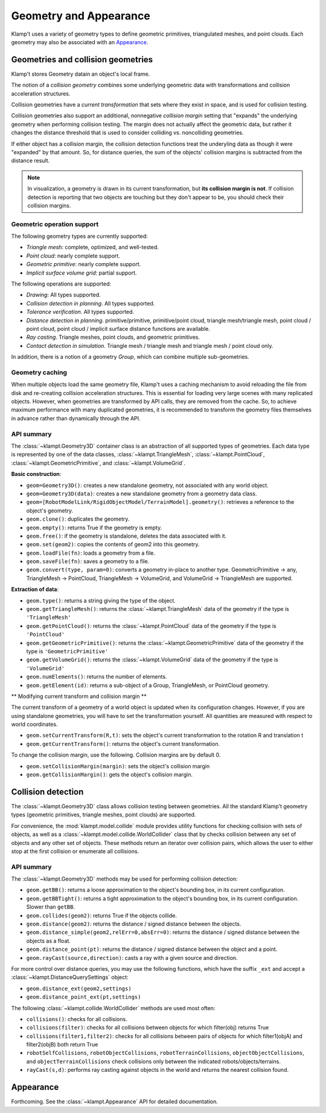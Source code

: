 Geometry and Appearance
=======================================

Klamp't uses a variety of geometry types to define geometric primitives,
triangulated meshes, and point clouds. Each geometry may also be
associated with an `Appearance <#appearance>`__.

Geometries and collision geometries
-----------------------------------

Klamp't stores Geometry datain an object's local frame.

|Illustration of concepts|

The notion of a *collision geometry* combines some underlying geometric
data with transformations and collision acceleration structures.

Collision geometries have a *current transformation* that sets where
they exist in space, and is used for collision testing.

Collision geometries also support an additional, nonnegative *collision margin*
setting that "expands" the underlying geometry when performing collision testing. The
margin does not actually affect the geometric data, but rather it
changes the distance threshold that is used to consider colliding vs.
noncolliding geometries.

If either object has a collision margin, the collision detection functions
treat the underyling data as though it were "expanded" by that amount.  So,
for distance queries, the sum of the objects' collision margins is subtracted
from the distance result.

.. note::
   In visualization, a geometry is drawn in its current transformation, but
   **its collision margin is not**.  If collision detection is reporting that
   two objects are touching but they don't appear to be, you should check their
   collision margins.

Geometric operation support
~~~~~~~~~~~~~~~~~~~~~~~~~~~

The following geometry types are currently supported:

-  *Triangle mesh*: complete, optimized, and well-tested.
-  *Point cloud*: nearly complete support.
-  *Geometric primitive*: nearly complete support.
-  *Implicit surface volume grid*: partial support.

The following operations are supported:

-  *Drawing*: All types supported.
-  *Collision detection in planning*. All types supported. 
-  *Tolerance verification*. All types supported. 
-  *Distance detection in planning*. primitive/primitive, primitive/point cloud,
   triangle mesh/triangle mesh, point cloud / point cloud, point cloud / implicit
   surface distance functions are available.
-  *Ray casting*. Triangle meshes, point clouds, and geometric primitives.
-  *Contact detection in simulation*. Triangle mesh / triangle mesh and
   triangle mesh / point cloud only.


In addition, there is a notion of a geometry *Group*, which can combine multiple
sub-geometries.


Geometry caching
~~~~~~~~~~~~~~~~

When multiple objects load the same geometry file, Klamp't uses a
caching mechanism to avoid reloading the file from disk and re-creating
collision acceleration structures. This is essential for loading very
large scenes with many replicated objects. However, when geometries are
transformed by API calls, they are removed from the cache. So, to
achieve maximum performance with many duplicated geometries, it is
recommended to transform the geometry files themselves in advance rather
than dynamically through the API.

API summary
~~~~~~~~~~~

The :class:`~klampt.Geometry3D` container class is an abstraction of all supported types of
geometries.  Each data type is represented by one of the data classes,
:class:`~klampt.TriangleMesh`, :class:`~klampt.PointCloud`, :class:`~klampt.GeometricPrimitive`, and
:class:`~klampt.VolumeGrid`.

**Basic construction**:

-  ``geom=Geometry3D()``: creates a new standalone geometry, not
   associated with any world object.
-  ``geom=Geometry3D(data)``: creates a new standalone geometry from a geometry
   data class.
-  ``geom=[RobotModelLink/RigidObjectModel/TerrainModel].geometry()``:
   retrieves a reference to the object's geometry.
-  ``geom.clone()``: duplicates the geometry.
-  ``geom.empty()``: returns True if the geometry is empty.
-  ``geom.free()``: if the geometry is standalone, deletes the data
   associated with it.
-  ``geom.set(geom2)``: copies the contents of geom2 into this
   geometry.
-  ``geom.loadFile(fn)``: loads a geometry from a file.
-  ``geom.saveFile(fn)``: saves a geometry to a file.
-  ``geom.convert(type, param=0)``: converts a geometry in-place to another
   type.  GeometricPrimitive -> any, TriangleMesh -> PointCloud,
   TriangleMesh -> VolumeGrid, and VolumeGrid -> TriangleMesh are
   supported.

**Extraction of data**:

-  ``geom.type()``: returns a string giving the type of the object.
-  ``geom.getTriangleMesh()``: returns the :class:`~klampt.TriangleMesh` data of the
   geometry if the type is ``'TriangleMesh'``
-  ``geom.getPointCloud()``: returns the :class:`~klampt.PointCloud` data of the
   geometry if the type is ``'PointCloud'``
-  ``geom.getGeometricPrimitive()``: returns the :class:`~klampt.GeometricPrimitive` data of the
   geometry if the type is ``'GeometricPrimitive'``
-  ``geom.getVolumeGrid()``: returns the :class:`~klampt.VolumeGrid` data of the
   geometry if the type is ``'VolumeGrid'``
-  ``geom.numElements()``: returns the number of elements.
-  ``geom.getElement(id)``: returns a sub-object of a Group, TriangleMesh, or
   PointCloud geometry.

** Modifying current transform and collision margin **

The current transform of a geometry of a world object is updated
when its configuration changes.  However, if you are using standalone
geometries, you will have to set the transformation yourself.  All quantities
are measured with respect to world coordinates.

-  ``geom.setCurrentTransform(R,t)``: sets the object's current transformation to the
   rotation R and translation t
-  ``geom.getCurrentTransform()``: returns the object's current transformation.

To change the collision margin, use the following.  Collision margins are
by default 0.

-  ``geom.setCollisionMargin(margin)``: sets the object's collision margin
-  ``geom.getCollisionMargin()``: gets the object's collision margin.


Collision detection
-------------------

The :class:`~klampt.Geometry3D` class allows collision testing between
geometries. All the standard Klamp't geometry types (geometric
primitives, triangle meshes, point clouds) are supported.

For convenience, the :mod:`klampt.model.collide`
module provides utility functions for checking collision with sets of
objects, as well as a :class:`~klampt.model.collide.WorldCollider` class that by checks collision
between any set of objects and any other set of objects. These methods
return an iterator over collision pairs, which allows the user to either
stop at the first collision or enumerate all collisions.

API summary
~~~~~~~~~~~

The :class:`~klampt.Geometry3D` methods may be used for performing collision detection:

-  ``geom.getBB()``: returns a loose approximation to the object's bounding box, in
   its current configuration.
-  ``geom.getBBTight()``: returns a tight approximation to the object's bounding box, in
   its current configuration.  Slower than ``getBB``.
-  ``geom.collides(geom2)``: returns True if the objects collide.
-  ``geom.distance(geom2)``: returns the distance / signed distance between the
   objects.
-  ``geom.distance_simple(geom2,relErr=0,absErr=0)``: returns the distance / signed
   distance between the objects as a float.
-  ``geom.distance_point(pt)``: returns the distance / signed distance between the
   object and a point.
-  ``geom.rayCast(source,direction)``: casts a ray with a given source and direction.

For more control over distance queries, you may use the following functions, which
have the suffix ``_ext`` and accept a :class:`~klampt.DistanceQuerySettings` object: 

-  ``geom.distance_ext(geom2,settings)``
-  ``geom.distance_point_ext(pt,settings)``

The following :class:`~klampt.collide.WorldCollider` methods are used most often:

-  ``collisions()``: checks for all collisions.
-  ``collisions(filter)``: checks for all collisions between objects for
   which filter(obj) returns True
-  ``collisions(filter1,filter2)``: checks for all collisions between
   pairs of objects for which filter1(objA) and filter2(objB) both
   return True
-  ``robotSelfCollisions``, ``robotObjectCollisions``,
   ``robotTerrainCollisions``, ``objectObjectCollisions``, and
   ``objectTerrainCollisions`` check collisions only between the
   indicated robots/objects/terrains.
-  ``rayCast(s,d)``: performs ray casting against objects in the world
   and returns the nearest collision found.



Appearance
----------

Forthcoming. See the :class:`~klampt.Appearance` API for detailed documentation.


.. |Illustration of concepts| image:: _static/images/concepts-geometry.png

